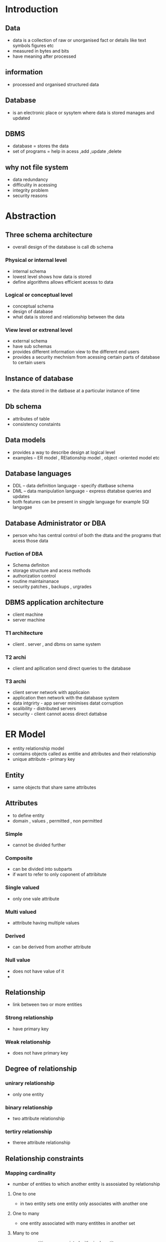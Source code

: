 * Introduction

** Data 
- data is a collection of raw or unorganised fact or details like text symbols figures etc 
- measured in bytes and bits 
- have meaning after processed 

** information
- processed and organised structured data 
 
** Database 
- is an electronic place or sysytem where data is stored manages and updated 

** DBMS 
- database = stores the data 
- set of programs = help in acess ,add ,update ,delete 

** why not file system 
- data redundancy 
- difficulity in acessing 
- integrity problem 
- security reasons  

* Abstraction

** Three schema architecture
- overall design of the database is call db schema 

*** Physical or internal level 
- internal schema
- lowest level shows how data is stored 
- define algorithms allows efficient acesss to data 

*** Logical or conceptual level
- conceptual schema  
- design of database 
- what data is stored and relationship between the data

*** View level or extrenal level 
- external schema 
- have sub schemas 
- provides different information view to the different end users 
- provides a security mechnism from acessing certain parts of database to certain users 

** Instance of database 
- the data stored in the datbase at a particular instance of time 

** Db schema 
- attributes of table 
- consistency constaints 

** Data models 
- provides a way to describe design at logical level 
- examples -- ER model , RElationship model , object -oriented model etc 

** Database languages 
- DDL -- data definition language  - specify dtatbase schema 
- DML -- data manipulation language - express dtatabse queries and updates 
- both features can be present in singgle language for example SQl langugae 
 

** Database Administrator or DBA 
- person who has central control of both the dtata and the programs that acess those data 

*** Fuction of DBA 
- Schema definiton 
- storage structure and acess methods 
- authorization control 
- routine maintainanace 
- security patches , backups , urgrades 

** DBMS application architecture 
- client machine 
- server machine 

*** T1 architecture 
- client . server , and dbms on same system 

*** T2 archi 
- client and apllication send direct queries to the database 

*** T3 archi 
- client  server network with applicaion 
- application then network with the database system 
- data intgrirty - app server minimises datat corruption 
- scalibility - distributed servers 
- security - client cannot acess direct dattabse 

* ER Model 
- entity relationship  model
- contains objects called as entitie and attributes  and their relationship 
- unique attribute -- primary key 

** Entity  
- same objects that share same attributes 

** Attributes 
- to define entity 
- domain , values , permitted , non permitted 

*** Simple 
- cannot be divided further 

*** Composite 
- can be divided into subparts 
- if want to refer to only coponent of attribitute 

*** Single valued 
- only one vale attribute 

*** Multi valued
- atttribute having multiple values 

*** Derived 
- can be derived from another attribute 

*** Null value 
- does not have value of it 
- 
** Relationship
- link between two or more entities 

*** Strong relationship
- have primary key 

*** Weak relationship
- does not have primary key 

** Degree of relationship 

*** unirary relationship 
- only one entity 

*** binary relationship 
- two attribute relationship

*** tertiry relationship
- theree attribute relationship

** Relationship constraints 

*** Mapping cardinality  
- number of entities to which another entity is assosiated by relationship 

**** One to one 
- in two entity sets one entity only associates with another one 

**** One to many 
- one entity associated with many entitites in another set  

**** Many to one  
- many entities are associated with single entity 

**** Many to Many 
- multiple entities associated with multiple entities in two diffrent sets of entities 

*** Participation constraints
- Partial participation -- not all entities are involved in relationship instance  
- Total participation -- each entity must be involved in one relationsip instance 
- weak entity has total participation constraint 
- strong may not have 

** Extended ER Features 
*** Specilisation 
- (is a ) is used for inheritence  
- it is used to split up entity into futher sub entity sets basis of features or functionalities 
- certion attributes may not be applicable to parent entity set 

*** Generalization 
- reverse of specilisation 
- when certian properties of two entities are overlapping we ca make new entity set as a super class 
- bottom up approach 
- simpler , attributes not get repeated 

*** Participation Inheritence 
- if parent entity set participate in relationship then chilt entity will also participate in relationship 

*** Aggregation 
- to show relationship among relationship 
- abstraction is applied and avoid redundancy by making relationship as an entity itself 


* Steps to make Er diagram 
- identify entity sets 
- identify attributes and thier types 
- relationship and constraints = mapping and participation 

** ER model of banking system 
- banking system  - branches (name) 
- bank - coustomers 
- customers - accounts and loans 
- customer associated with some banker 
- bank have employes 
- accounts - saving or current
- loan and payemt schedules 

** Entity sets 
- branch 
- customer 
- employee 
- saving account 
- current account 
- loan 
- payemt of loan 

** Attributes and types 
- branch -- name , city , assets , liabilities 
- customer -- name , adress , contact no , dob  ,age , cus-id 
- employee -- name , employee-id , cont no , dependent name , year of service , start date 
- saving account - acc on , balance , interest rate , daily withdrawl limit 
- current acc - acc-no , balance , pertranscation charges , overdraft - account 
- loan - loan no , amount 
- payment - payemt no , date , amount 

** Relationship and constaints
- customer borrow loans (total participation of loan )
- loan orriginated by branch 
- loan and payment 9(total pati of loan)
- customer deposit account 
- customer and employee 
- employee menage by employee 

* Relational model 
- organises the data in the form of tables 
- each table is  assigned with unique name 
- a single row is tuple represent single record 
- colums represnts attributes 
- relation schema - defines the design and strucutre of relation 

** Degree of table 
- no of attributes or colums 

** Cardinality 
- no of tuples 

** Retaional key 
- uniquesly represnt each tuple 

** RElational model keys 
*** Super key 
- any p and c of attributes in table which uniquely identify each tuple 

*** Candidate key 
- minimum subset of super keys to unikely identify tuple 

*** Primary key 
- key from candidate key with least attributes 

*** Alternate 
- all keys in candidate key other than primary key 

*** Foreign key 
-  creates relation between two tables 
- a primary key of parent table that is used as an attribute in child table is caalled foreign key 

*** Composite key 
- primary key fored by two attributes 

*** Surrogate key 
- generated automatically by DB 
- used as primary key 

** Integrity constraints 
- Crud should be done with integrity so that Db should be consistent

*** Domain constraints 
- restricts that data types of every attribute 

*** Entity Constraints 
- every tale should have primary key 

*** Insert constraint 
- value cannot be inserted in child class if it is not laying the parent table 

*** Delete Constraint 
- value in parent table caannot be deleted if lying the child table 
- if wanted to delete it on delete cascade is used 
- or we can make the corrosponidng value null in child table 

** Key Constriants 
*** Not null
- ensure that if applied attribute should not be null 

*** UNique Constraint 
- ensure that all the values in attribute are unique 

*** DEfault constraint
- it is used to add default value to the columnn is no value specify them 

*** Check 
- limit value range (Domain)

*** Primary key 
- not nulll 
- uniquely identify each tuple 

*** Foreign key constraint 
- keep relation between two tables 
- primay in parent table 
- foreign in child table 
